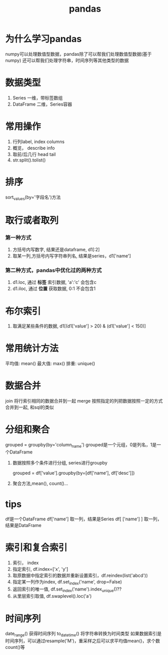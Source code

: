 #+title: pandas

* 为什么学习pandas
  numpy可以处理数值型数据，pandas除了可以帮我们处理数值型数据(基于numpy)
  还可以帮我们处理字符串，时间序列等其他类型的数据

* 数据类型

1. Series 一维，带标签数组
2. DataFrame 二维，Series容器

* 常用操作
  1. 行列label, index  columns
  2. 概览， describe info
  3. 取前/后几行 head  tail
  4. str.split().tolist()
* 排序
  sort_values(by='字段名')方法

* 取行或者取列
*** 第一种方式
1. 方括号内写数字, 结果还是dataframe, d1[:2]
2. 取某一列,方括号内写字符串列名, 结果是series，d1['name']
*** 第二种方式，pandas中优化过的两种方式
1. d1.loc, 通过 *标签* 索引数据, 'a':'c' 会包含c
2. d1.iloc, 通过 *位置* 获取数据, 0:1 不会包含1

* 布尔索引

1. 取满足某些条件的数据, d1[(d1['value'] > 20) & (d1['value'] < 150)]

* 常用统计方法

平均值: mean()
最大值: max()
排重: unique()

* 数据合并

join 将行索引相同的数据合并到一起
merge 按照指定的列把数据按照一定的方式合并到一起, 和sql的类似

* 分组和聚合

 grouped = groupby(by='column_name')
 grouped是一个元组，0是列名，1是一个DataFrame

1. 数据按照多个条件进行分组, series进行groupby

   grouped = df['value'].groupby(by=[df['name'], df['desc']])

2. 聚合方法,mean(), count()...
* tips
 
  df是一个DataFrame
  df['name'] 取一列，结果是Series
  df[ ['name'] ] 取一列，结果是DataFrame
* 索引和复合索引

1. 索引， index
2. 指定索引, df.index=['x', 'y']
3. 取原数据中指定索引的数据并重新设置索引，df.reindex(list('abcd'))
4. 指定某一列作为index, df.set_index('name', drop=False)
5. 返回索引的唯一值, df.set_index('name').index_unique()??
6. 从里层索引取值, df.swaplevel().loc('a')
* 时间序列
  date_range() 获得时间序列
  to_datetime() 将字符串转换为时间类型
  如果数据索引是时间序列，可以通过resample('M')，重采样之后可以求平均值mean()，求个数count()等
  
